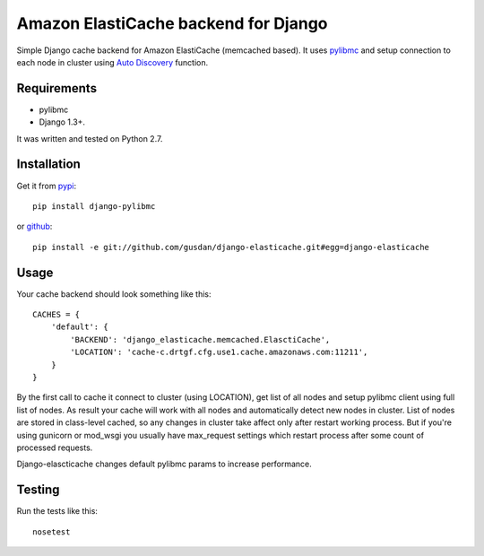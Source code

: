 Amazon ElastiCache backend for Django
=====================================

Simple Django cache backend for Amazon ElastiCache (memcached based). It uses
`pylibmc <http://github.com/lericson/pylibmc>`_ and setup connection to each
node in cluster using
`Auto Discovery <http://docs.aws.amazon.com/AmazonElastiCache/latest/UserGuide/AutoDiscovery.html>`_
function.


Requirements
------------

* pylibmc
* Django 1.3+.

It was written and tested on Python 2.7.

Installation
------------

Get it from `pypi <http://pypi.python.org/pypi/django-elasticache>`_::

    pip install django-pylibmc

or `github <http://github.com/gusdan/django-elasticache>`_::

    pip install -e git://github.com/gusdan/django-elasticache.git#egg=django-elasticache


Usage
-----

Your cache backend should look something like this::

    CACHES = {
        'default': {
            'BACKEND': 'django_elasticache.memcached.ElasctiCache',
            'LOCATION': 'cache-c.drtgf.cfg.use1.cache.amazonaws.com:11211',
        }
    }

By the first call to cache it connect to cluster (using LOCATION),
get list of all nodes and setup pylibmc client using full
list of nodes. As result your cache will work with all nodes and
automatically detect new nodes in cluster. List of nodes are stored in class-level
cached, so any changes in cluster take affect only after restart working process.
But if you're using gunicorn or mod_wsgi you usually have max_request settings which
restart process after some count of processed requests.

Django-elascticache changes default pylibmc params to increase performance.


Testing
-------

Run the tests like this::

    nosetest